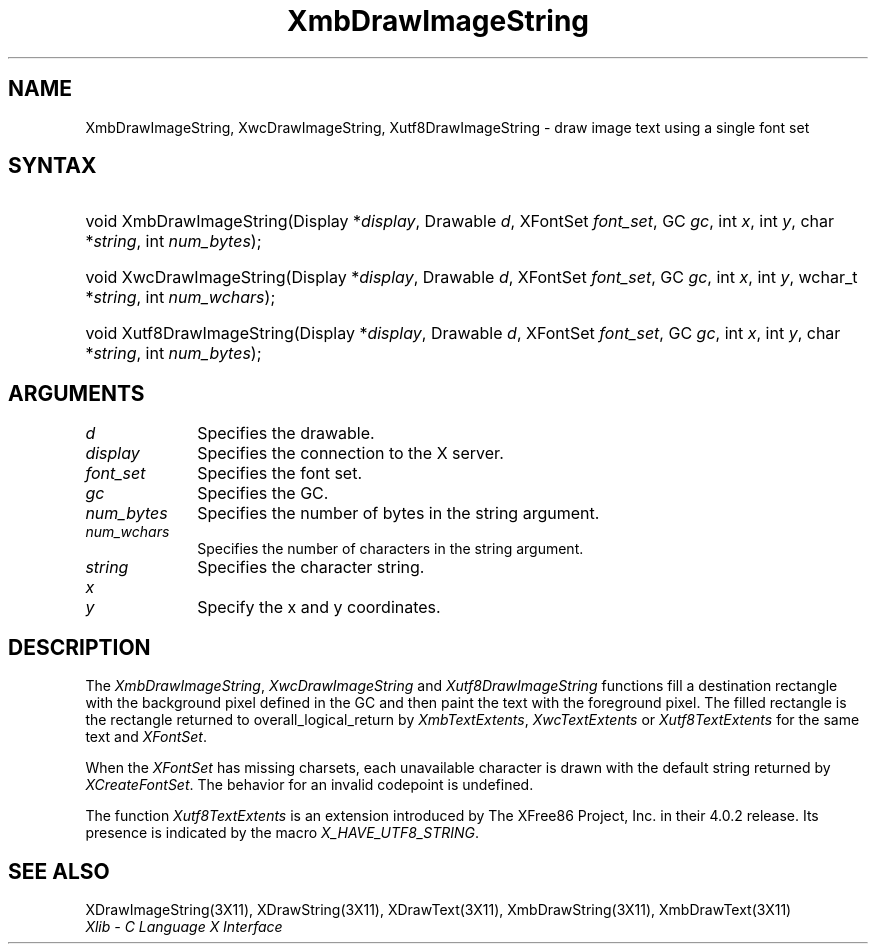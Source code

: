 .\" Copyright \(co 1985, 1986, 1987, 1988, 1989, 1990, 1991, 1994, 1996 X Consortium
.\" Copyright \(co 2000  The XFree86 Project, Inc.
.\"
.\" Permission is hereby granted, free of charge, to any person obtaining
.\" a copy of this software and associated documentation files (the
.\" "Software"), to deal in the Software without restriction, including
.\" without limitation the rights to use, copy, modify, merge, publish,
.\" distribute, sublicense, and/or sell copies of the Software, and to
.\" permit persons to whom the Software is furnished to do so, subject to
.\" the following conditions:
.\"
.\" The above copyright notice and this permission notice shall be included
.\" in all copies or substantial portions of the Software.
.\"
.\" THE SOFTWARE IS PROVIDED "AS IS", WITHOUT WARRANTY OF ANY KIND, EXPRESS
.\" OR IMPLIED, INCLUDING BUT NOT LIMITED TO THE WARRANTIES OF
.\" MERCHANTABILITY, FITNESS FOR A PARTICULAR PURPOSE AND NONINFRINGEMENT.
.\" IN NO EVENT SHALL THE X CONSORTIUM BE LIABLE FOR ANY CLAIM, DAMAGES OR
.\" OTHER LIABILITY, WHETHER IN AN ACTION OF CONTRACT, TORT OR OTHERWISE,
.\" ARISING FROM, OUT OF OR IN CONNECTION WITH THE SOFTWARE OR THE USE OR
.\" OTHER DEALINGS IN THE SOFTWARE.
.\"
.\" Except as contained in this notice, the name of the X Consortium shall
.\" not be used in advertising or otherwise to promote the sale, use or
.\" other dealings in this Software without prior written authorization
.\" from the X Consortium.
.\"
.\" Copyright \(co 1985, 1986, 1987, 1988, 1989, 1990, 1991 by
.\" Digital Equipment Corporation
.\"
.\" Portions Copyright \(co 1990, 1991 by
.\" Tektronix, Inc.
.\"
.\" Permission to use, copy, modify and distribute this documentation for
.\" any purpose and without fee is hereby granted, provided that the above
.\" copyright notice appears in all copies and that both that copyright notice
.\" and this permission notice appear in all copies, and that the names of
.\" Digital and Tektronix not be used in in advertising or publicity pertaining
.\" to this documentation without specific, written prior permission.
.\" Digital and Tektronix makes no representations about the suitability
.\" of this documentation for any purpose.
.\" It is provided ``as is'' without express or implied warranty.
.\"
.\" $XFree86: xc/doc/man/X11/XmbDIStr.man,v 1.3 2001/01/27 18:20:07 dawes Exp $
.\" 
.ds xT X Toolkit Intrinsics \- C Language Interface
.ds xW Athena X Widgets \- C Language X Toolkit Interface
.ds xL Xlib \- C Language X Interface
.ds xC Inter-Client Communication Conventions Manual
.na
.de Ds
.nf
.\\$1D \\$2 \\$1
.ft 1
.\".ps \\n(PS
.\".if \\n(VS>=40 .vs \\n(VSu
.\".if \\n(VS<=39 .vs \\n(VSp
..
.de De
.ce 0
.if \\n(BD .DF
.nr BD 0
.in \\n(OIu
.if \\n(TM .ls 2
.sp \\n(DDu
.fi
..
.de FD
.LP
.KS
.TA .5i 3i
.ta .5i 3i
.nf
..
.de FN
.fi
.KE
.LP
..
.de IN		\" send an index entry to the stderr
..
.de C{
.KS
.nf
.D
.\"
.\"	choose appropriate monospace font
.\"	the imagen conditional, 480,
.\"	may be changed to L if LB is too
.\"	heavy for your eyes...
.\"
.ie "\\*(.T"480" .ft L
.el .ie "\\*(.T"300" .ft L
.el .ie "\\*(.T"202" .ft PO
.el .ie "\\*(.T"aps" .ft CW
.el .ft R
.ps \\n(PS
.ie \\n(VS>40 .vs \\n(VSu
.el .vs \\n(VSp
..
.de C}
.DE
.R
..
.de Pn
.ie t \\$1\fB\^\\$2\^\fR\\$3
.el \\$1\fI\^\\$2\^\fP\\$3
..
.de ZN
.ie t \fB\^\\$1\^\fR\\$2
.el \fI\^\\$1\^\fP\\$2
..
.de hN
.ie t <\fB\\$1\fR>\\$2
.el <\fI\\$1\fP>\\$2
..
.de NT
.ne 7
.ds NO Note
.if \\n(.$>$1 .if !'\\$2'C' .ds NO \\$2
.if \\n(.$ .if !'\\$1'C' .ds NO \\$1
.ie n .sp
.el .sp 10p
.TB
.ce
\\*(NO
.ie n .sp
.el .sp 5p
.if '\\$1'C' .ce 99
.if '\\$2'C' .ce 99
.in +5n
.ll -5n
.R
..
.		\" Note End -- doug kraft 3/85
.de NE
.ce 0
.in -5n
.ll +5n
.ie n .sp
.el .sp 10p
..
.ny0
.TH XmbDrawImageString 3 "libX11 1.1.1" "X Version 11" "XLIB FUNCTIONS"
.SH NAME
XmbDrawImageString, XwcDrawImageString, Xutf8DrawImageString \- draw image text using a single font set
.SH SYNTAX
.HP
void XmbDrawImageString\^(\^Display *\fIdisplay\fP\^, Drawable \fId\fP\^,
XFontSet \fIfont_set\fP\^, GC \fIgc\fP\^, int \fIx\fP\^, int \fIy\fP\^, char
*\fIstring\fP\^, int \fInum_bytes\fP\^); 
.HP
void XwcDrawImageString\^(\^Display *\fIdisplay\fP\^, Drawable \fId\fP\^,
XFontSet \fIfont_set\fP\^, GC \fIgc\fP\^, int \fIx\fP\^, int \fIy\fP\^,
wchar_t *\fIstring\fP\^, int \fInum_wchars\fP\^); 
.HP
void Xutf8DrawImageString\^(\^Display *\fIdisplay\fP\^, Drawable \fId\fP\^,
XFontSet \fIfont_set\fP\^, GC \fIgc\fP\^, int \fIx\fP\^, int \fIy\fP\^, char
*\fIstring\fP\^, int \fInum_bytes\fP\^); 
.SH ARGUMENTS
.IP \fId\fP 1i
Specifies the drawable. 
.IP \fIdisplay\fP 1i
Specifies the connection to the X server.
.IP \fIfont_set\fP 1i
Specifies the font set.
.IP \fIgc\fP 1i
Specifies the GC.
.IP \fInum_bytes\fP 1i
Specifies the number of bytes in the string argument.
.IP \fInum_wchars\fP 1i
Specifies the number of characters in the string argument.
.IP \fIstring\fP 1i
Specifies the character string.
.ds Xy
.IP \fIx\fP 1i
.br
.ns
.IP \fIy\fP 1i
Specify the x and y coordinates\*(Xy.
.SH DESCRIPTION
The
.ZN XmbDrawImageString ,
.ZN XwcDrawImageString
and
.ZN Xutf8DrawImageString
functions fill a destination rectangle with the background pixel defined
in the GC and then paint the text with the foreground pixel.
The filled rectangle is the rectangle returned to overall_logical_return by
.ZN XmbTextExtents ,
.ZN XwcTextExtents
or 
.ZN Xutf8TextExtents
for the same text and 
.ZN XFontSet .
.LP
When the 
.ZN XFontSet
has missing charsets, each unavailable character is drawn 
with the default string returned by 
.ZN XCreateFontSet .
The behavior for an invalid codepoint is undefined.
.LP
The function
.ZN Xutf8TextExtents
is an extension introduced by The XFree86 Project, Inc. in their 4.0.2
release. Its presence is
indicated by the macro
.ZN X_HAVE_UTF8_STRING .
.SH "SEE ALSO"
XDrawImageString(3X11),
XDrawString(3X11),
XDrawText(3X11),
XmbDrawString(3X11),
XmbDrawText(3X11)
.br
\fI\*(xL\fP
